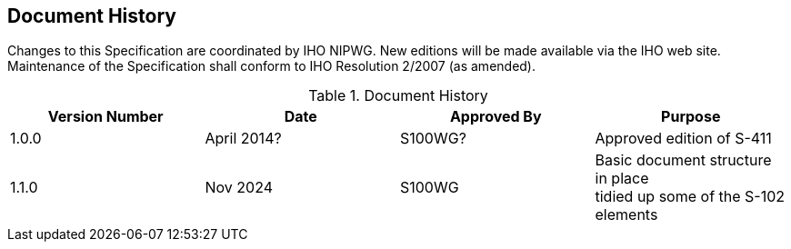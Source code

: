 
[.preface]
== Document History

Changes to this Specification are coordinated by IHO NIPWG. New editions will be made available via the IHO web site. Maintenance of the Specification shall conform to IHO Resolution 2/2007 (as amended).

[%unnumbered]
[[tab-document-history]]
.Document History
[cols="a,a,a,a",options="headers"]
|===
|Version Number |Date |Approved By |Purpose

|1.0.0
|April 2014?
|S100WG?
|Approved edition of S-411

|1.1.0
|Nov 2024
|S100WG
|Basic document structure in place +
tidied up some of the S-102 elements


|===
